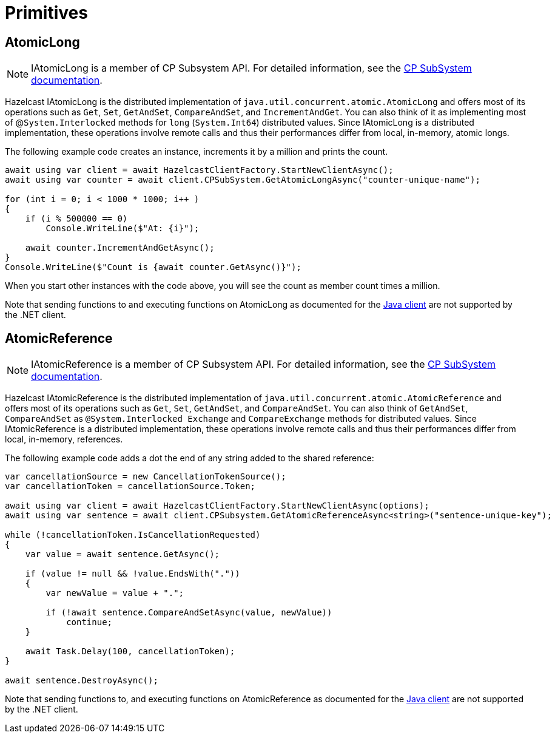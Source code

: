= Primitives

== AtomicLong

NOTE: IAtomicLong is a member of CP Subsystem API. For detailed information, see the xref:using-hazelcast:cp-subsystem.adoc[CP SubSystem documentation].

Hazelcast IAtomicLong is the distributed implementation of `java.util.concurrent.atomic.AtomicLong` and offers most of its operations such as `Get`, `Set`, `GetAndSet`, `CompareAndSet`, and `IncrementAndGet`. You can also think of it as implementing most of @`System.Interlocked` methods for `long` (`System.Int64`) distributed values. Since IAtomicLong is a distributed implementation, these operations involve remote calls and thus their performances differ from local, in-memory, atomic longs.

The following example code creates an instance, increments it by a million and prints the count.

[source,csharp]
----
await using var client = await HazelcastClientFactory.StartNewClientAsync();
await using var counter = await client.CPSubSystem.GetAtomicLongAsync("counter-unique-name");

for (int i = 0; i < 1000 * 1000; i++ )
{
    if (i % 500000 == 0)
        Console.WriteLine($"At: {i}");

    await counter.IncrementAndGetAsync();
}
Console.WriteLine($"Count is {await counter.GetAsync()}");
----

When you start other instances with the code above, you will see the count as member count times a million.

Note that sending functions to and executing functions on AtomicLong as documented for the xref:hazelcast:data-structures:iatomiclong.adoc[Java client] are not supported by the .NET client.

== AtomicReference

NOTE: IAtomicReference is a member of CP Subsystem API. For detailed information, see the xref:using-hazelcast:cp-subsystem.adoc[CP SubSystem documentation].

Hazelcast IAtomicReference is the distributed implementation of `java.util.concurrent.atomic.AtomicReference` and offers most of its operations such as `Get`, `Set`, `GetAndSet`, and `CompareAndSet`. You can also think of `GetAndSet`, `CompareAndSet` as `@System.Interlocked Exchange` and `CompareExchange` methods for distributed values. Since IAtomicReference is a distributed implementation, these operations involve remote calls and thus their performances differ from local, in-memory, references.

The following example code adds a dot the end of any string added to the shared reference:

[source,csharp]
----
var cancellationSource = new CancellationTokenSource();
var cancellationToken = cancellationSource.Token;

await using var client = await HazelcastClientFactory.StartNewClientAsync(options);
await using var sentence = await client.CPSubsystem.GetAtomicReferenceAsync<string>("sentence-unique-key");

while (!cancellationToken.IsCancellationRequested)
{
    var value = await sentence.GetAsync();

    if (value != null && !value.EndsWith("."))
    {
        var newValue = value + ".";

        if (!await sentence.CompareAndSetAsync(value, newValue))
            continue;
    }

    await Task.Delay(100, cancellationToken);
}

await sentence.DestroyAsync();
----

Note that sending functions to, and executing functions on AtomicReference as documented for the xref:hazelcast:data-structures:iatomiclong.adoc[Java client] are not supported by the .NET client.